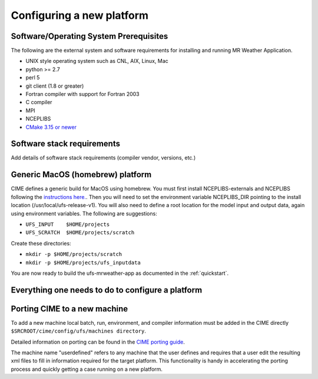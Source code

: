.. _config_new_platform:

==========================
Configuring a new platform
==========================

Software/Operating System Prerequisites
---------------------------------------

The following are the external system and software requirements for
installing and running MR Weather Application.

-  UNIX style operating system such as CNL, AIX, Linux, Mac

-  python >= 2.7

-  perl 5

-  git client (1.8 or greater)

-  Fortran compiler with support for Fortran 2003

-  C compiler

-  MPI

-  NCEPLIBS

-  `CMake 3.15  or newer <http://www.cmake.org/>`_

.. _CIME: http://esmci.github.io/cime

Software stack requirements
---------------------------

Add details of software stack requirements (compiler vendor, versions, etc.)


Generic MacOS (homebrew) platform
---------------------------------

CIME defines a generic build for MacOS using homebrew.  You must first
install NCEPLIBS-externals and NCEPLIBS following the `instructions
here. <https://github.com/NOAA-EMC/NCEPLIBS-external/wiki>`_.  Then
you will need to set the environment variable NCEPLIBS_DIR pointing to
the install location (/usr/local/ufs-release-v1).  You will also need
to define a root location for the model input and output data, again
using environment variables.  The following are suggestions:

- ``UFS_INPUT    $HOME/projects``

- ``UFS_SCRATCH  $HOME/projects/scratch``

Create these directories:

- ``mkdir -p $HOME/projects/scratch``

- ``mkdir -p $HOME/projects/ufs_inputdata``

You are now ready to build the ufs-mrweather-app as documented in the :ref:`quickstart`.




Everything one needs to do to configure a platform
--------------------------------------------------







Porting CIME to a new machine
-----------------------------

To add a new machine local batch, run, environment, and compiler information must be added
in the CIME directly ``$SRCROOT/cime/config/ufs/machines directory``.

Detailed information on porting can be found in the `CIME porting guide
<http://esmci.github.io/cime/users_guide/porting-cime.html>`_.

The machine name "userdefined" refers to any machine that the user defines and requires
that a user edit the resulting xml files to fill in information required for the target platform. This
functionality is handy in accelerating the porting process and quickly
getting a case running on a new platform.

